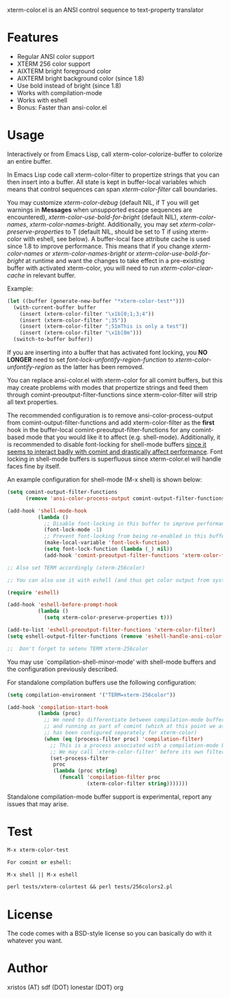 [[https://opensource.org/licenses/BSD-2-Clause][https://img.shields.io/badge/license-BSD-blue.svg]]
[[http://melpa.org/#/xterm-color][https://melpa.org/packages/xterm-color-badge.svg]]
[[http://stable.melpa.org/#/xterm-color][https://stable.melpa.org/packages/xterm-color-badge.svg]]

xterm-color.el is an ANSI control sequence to text-property translator

* Features
+ Regular ANSI color support
+ XTERM 256 color support
+ AIXTERM bright foreground color
+ AIXTERM bright background color (since 1.8)
+ Use bold instead of bright (since 1.8)
+ Works with compilation-mode
+ Works with eshell
+ Bonus: Faster than ansi-color.el

* Usage 
Interactively or from Emacs Lisp, call xterm-color-colorize-buffer to colorize an entire buffer.

In Emacs Lisp code call xterm-color-filter to propertize strings that you can then insert into
a buffer. All state is kept in buffer-local variables which means that
control sequences can span /xterm-color-filter/ call boundaries.

You may customize /xterm-color-debug/ (default NIL, if T you will get warnings in *Messages* when
unsupported escape sequences are encountered), /xterm-color-use-bold-for-bright/ (default NIL),
/xterm-color-names/,  /xterm-color-names-bright/. Additionally, you may set
/xterm-color-preserve-properties/ to T (default NIL, should be set to T if using xterm-color with
eshell, see below). A buffer-local face attribute cache is used since 1.8 to improve performance.
This means that if you change /xterm-color-names/ or /xterm-color-names-bright/ or
/xterm-color-use-bold-for-bright/ at runtime and want the changes to take effect in a pre-existing
buffer with activated xterm-color, you will need to run /xterm-color-clear-cache/ in relevant buffer.

Example:

#+BEGIN_SRC emacs-lisp
(let ((buffer (generate-new-buffer "*xterm-color-test*")))
  (with-current-buffer buffer
    (insert (xterm-color-filter "\x1b[0;1;3;4"))
    (insert (xterm-color-filter ";35"))
    (insert (xterm-color-filter ";51mThis is only a test"))
    (insert (xterm-color-filter "\x1b[0m")))
  (switch-to-buffer buffer))
#+END_SRC

If you are inserting into a buffer that has activated font locking, you
*NO LONGER* need to set /font-lock-unfontify-region-function/ to
/xterm-color-unfontify-region/ as the latter has been removed.

You can replace ansi-color.el with xterm-color for all comint buffers,
but this may create problems with modes that propertize strings and
feed them through comint-preoutput-filter-functions since xterm-color-filter
will strip all text properties.

The recommended configuration is to remove ansi-color-process-output from
comint-output-filter-functions and add xterm-color-filter as the *first*
hook in the buffer-local comint-preoutput-filter-functions for any comint-based
mode that you would like it to affect (e.g. shell-mode). Additionally, it is
recommended to disable font-locking for shell-mode buffers
[[https://github.com/atomontage/xterm-color/issues/28][since it seems to interact badly with comint and drastically affect performance]].
Font locking in shell-mode buffers is superfluous since xterm-color.el will
handle faces fine by itself.

An example configuration for shell-mode (M-x shell) is shown below:

#+BEGIN_SRC emacs-lisp
(setq comint-output-filter-functions
      (remove 'ansi-color-process-output comint-output-filter-functions))

(add-hook 'shell-mode-hook
          (lambda ()
            ;; Disable font-locking in this buffer to improve performance
            (font-lock-mode -1)
            ;; Prevent font-locking from being re-enabled in this buffer
            (make-local-variable 'font-lock-function)
            (setq font-lock-function (lambda (_) nil))
            (add-hook 'comint-preoutput-filter-functions 'xterm-color-filter nil t)))

;; Also set TERM accordingly (xterm-256color)

;; You can also use it with eshell (and thus get color output from system ls):

(require 'eshell)

(add-hook 'eshell-before-prompt-hook
          (lambda ()
            (setq xterm-color-preserve-properties t)))

(add-to-list 'eshell-preoutput-filter-functions 'xterm-color-filter)
(setq eshell-output-filter-functions (remove 'eshell-handle-ansi-color eshell-output-filter-functions))

;;  Don't forget to setenv TERM xterm-256color

#+END_SRC

You may use `compilation-shell-minor-mode' with shell-mode buffers
and the configuration previously described.

For standalone compilation buffers use the following configuration:

#+BEGIN_SRC emacs-lisp
(setq compilation-environment '("TERM=xterm-256color"))

(add-hook 'compilation-start-hook
          (lambda (proc)
            ;; We need to differentiate between compilation-mode buffers
            ;; and running as part of comint (which at this point we assume
            ;; has been configured separately for xterm-color)
            (when (eq (process-filter proc) 'compilation-filter)
              ;; This is a process associated with a compilation-mode buffer.
              ;; We may call `xterm-color-filter' before its own filter function.
              (set-process-filter
               proc
               (lambda (proc string)
                 (funcall 'compilation-filter proc
                          (xterm-color-filter string)))))))
#+END_SRC

Standalone compilation-mode buffer support is experimental, report any
issues that may arise.

* Test
#+BEGIN_SRC emacs-lisp
M-x xterm-color-test

For comint or eshell:

M-x shell || M-x eshell

perl tests/xterm-colortest && perl tests/256colors2.pl

#+END_SRC

[[file:img/xterm-color.png][file:img/xterm-thumb.png]]  [[file:img/godwars2.png][file:img/godwars2-thumb.png]]

* License
The code comes with a BSD-style license so you can basically do with it
whatever you want.

* Author
xristos (AT) sdf (DOT) lonestar (DOT) org
